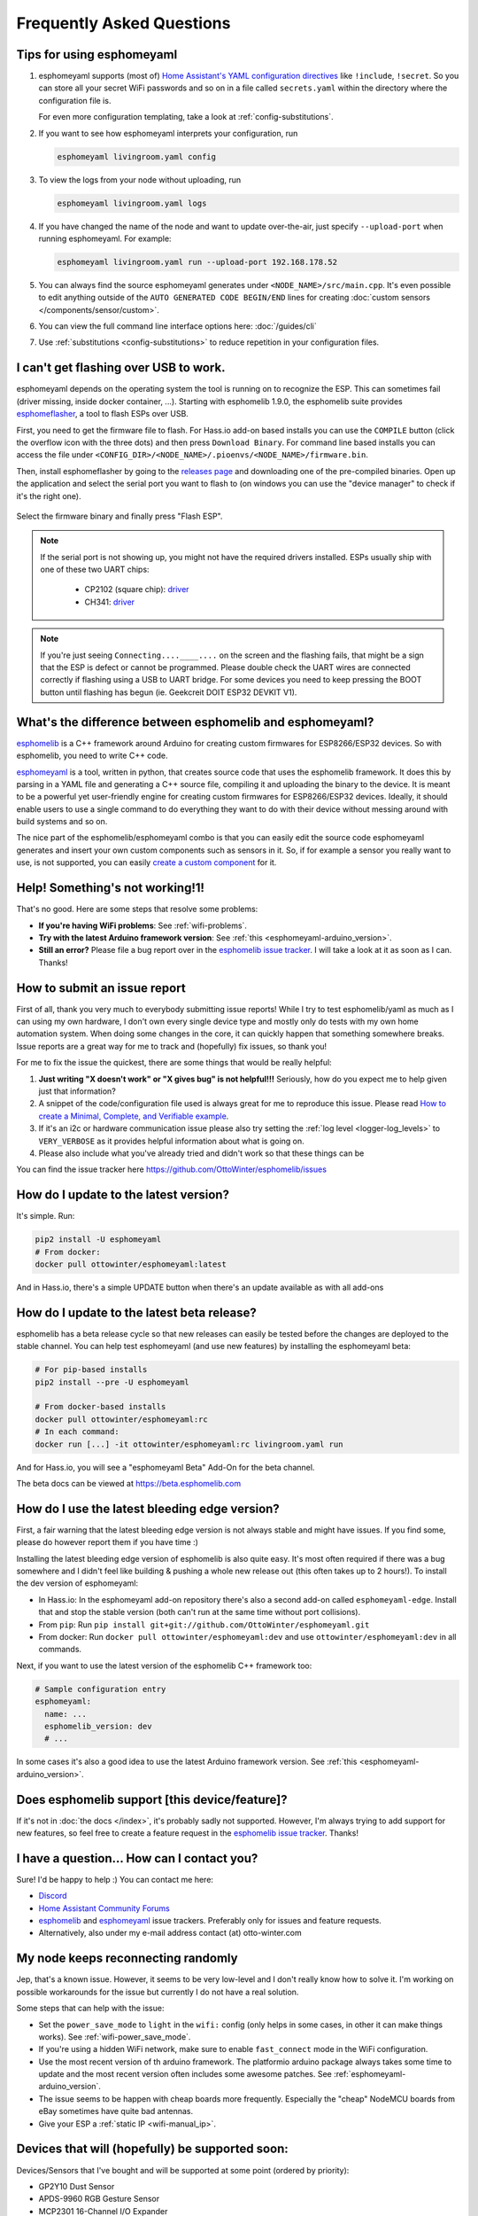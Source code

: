 Frequently Asked Questions
==========================

.. seo::
    :description: Frequently asked questions in esphomelib.
    :image: question_answer.png

Tips for using esphomeyaml
--------------------------

1. esphomeyaml supports (most of) `Home Assistant's YAML configuration directives <https://www.home-assistant.io/docs/configuration/splitting_configuration/>`__ like
   ``!include``, ``!secret``. So you can store all your secret WiFi passwords and so on
   in a file called ``secrets.yaml`` within the directory where the configuration file is.

   For even more configuration templating, take a look at :ref:`config-substitutions`.

2. If you want to see how esphomeyaml interprets your configuration, run

   .. code-block:: bash

       esphomeyaml livingroom.yaml config

3. To view the logs from your node without uploading, run

   .. code-block:: bash

       esphomeyaml livingroom.yaml logs

4. If you have changed the name of the node and want to update over-the-air, just specify
   ``--upload-port`` when running esphomeyaml. For example:

   .. code-block:: bash

       esphomeyaml livingroom.yaml run --upload-port 192.168.178.52

5. You can always find the source esphomeyaml generates under ``<NODE_NAME>/src/main.cpp``. It's even
   possible to edit anything outside of the ``AUTO GENERATED CODE BEGIN/END`` lines for creating
   :doc:`custom sensors </components/sensor/custom>`.

6. You can view the full command line interface options here: :doc:`/guides/cli`

7. Use :ref:`substitutions <config-substitutions>` to reduce repetition in your configuration files.

.. |secret| replace:: ``!secret``
.. _secret: https://www.home-assistant.io/docs/configuration/secrets/
.. |include| replace:: ``!include``
.. _include: https://www.home-assistant.io/docs/configuration/splitting_configuration/

.. _esphomeflasher:

I can't get flashing over USB to work.
--------------------------------------

esphomeyaml depends on the operating system the tool is running on to recognize
the ESP. This can sometimes fail (driver missing, inside docker container, ...).
Starting with esphomelib 1.9.0, the esphomelib suite provides
`esphomeflasher <https://github.com/OttoWinter/esphomeflasher>`__, a tool to flash ESPs over USB.

First, you need to get the firmware file to flash. For Hass.io add-on based installs you can
use the ``COMPILE`` button (click the overflow icon with the three dots) and then press
``Download Binary``. For command line based installs you can access the file under
``<CONFIG_DIR>/<NODE_NAME>/.pioenvs/<NODE_NAME>/firmware.bin``.

Then, install esphomeflasher by going to the `releases page <https://github.com/OttoWinter/esphomeflasher/releases>`__
and downloading one of the pre-compiled binaries. Open up the application and select the serial port
you want to flash to (on windows you can use the "device manager" to check if it's the right one).

.. figure:: images/esphomeflasher-ui.png
    :align: center
    :width: 80%

Select the firmware binary and finally press "Flash ESP".

.. note::

    If the serial port is not showing up, you might not have the required drivers installed.
    ESPs usually ship with one of these two UART chips:

     * CP2102 (square chip): `driver <https://www.silabs.com/products/development-tools/software/usb-to-uart-bridge-vcp-drivers>`__
     * CH341: `driver <https://github.com/nodemcu/nodemcu-devkit/tree/master/Drivers>`__

.. note::

    If you're just seeing ``Connecting....____....`` on the screen and the flashing fails, that might
    be a sign that the ESP is defect or cannot be programmed. Please double check the UART wires
    are connected correctly if flashing using a USB to UART bridge. For some devices you need to
    keep pressing the BOOT button until flashing has begun (ie. Geekcreit DOIT ESP32 DEVKIT V1).

What's the difference between esphomelib and esphomeyaml?
---------------------------------------------------------

`esphomelib <https://github.com/OttoWinter/esphomelib>`__ is a C++ framework
around Arduino for creating custom firmwares for ESP8266/ESP32 devices. So with
esphomelib, you need to write C++ code.

`esphomeyaml <https://github.com/OttoWinter/esphomeyaml>`__ is a tool, written in python,
that creates source code that uses the esphomelib framework. It does this by parsing in
a YAML file and generating a C++ source file, compiling it and uploading the binary to the
device. It is meant to be a powerful yet user-friendly engine for creating custom
firmwares for ESP8266/ESP32 devices. Ideally, it should enable users to use a single command
to do everything they want to do with their device without messing around with build systems and so on.

The nice part of the esphomelib/esphomeyaml combo is that you can easily edit the source code
esphomeyaml generates and insert your own custom components such as sensors in it. So, if for example
a sensor you really want to use, is not supported, you can easily `create a custom component
<https://github.com/OttoWinter/esphomelib/wiki/Custom-Sensor-Component>`__ for it.

Help! Something's not working!1!
--------------------------------

That's no good. Here are some steps that resolve some problems:

-  **If you're having WiFi problems**: See :ref:`wifi-problems`.
-  **Try with the latest Arduino framework version**: See :ref:`this <esphomeyaml-arduino_version>`.
-  **Still an error?** Please file a bug report over in the `esphomelib issue tracker <https://github.com/OttoWinter/esphomelib/issues>`__.
   I will take a look at it as soon as I can. Thanks!

.. _faq-bug_report:

How to submit an issue report
-----------------------------

First of all, thank you very much to everybody submitting issue reports! While I try to test esphomelib/yaml as much as
I can using my own hardware, I don't own every single device type and mostly only do tests with my own home automation
system. When doing some changes in the core, it can quickly happen that something somewhere breaks. Issue reports are a
great way for me to track and (hopefully) fix issues, so thank you!

For me to fix the issue the quickest, there are some things that would be really helpful:

1.  **Just writing "X doesn't work" or "X gives bug" is not helpful!!!** Seriously, how do you expect
    me to help given just that information?
2.  A snippet of the code/configuration file used is always great for me to reproduce this issue.
    Please read `How to create a Minimal, Complete, and Verifiable example <https://stackoverflow.com/help/mcve>`__.
3.  If it's an i2c or hardware communication issue please also try setting the
    :ref:`log level <logger-log_levels>` to ``VERY_VERBOSE`` as it provides helpful information
    about what is going on.
4.  Please also include what you've already tried and didn't work so that these things can
    be

You can find the issue tracker here https://github.com/OttoWinter/esphomelib/issues

How do I update to the latest version?
--------------------------------------

It's simple. Run:

.. code-block:: bash

    pip2 install -U esphomeyaml
    # From docker:
    docker pull ottowinter/esphomeyaml:latest

And in Hass.io, there's a simple UPDATE button when there's an update available as with all add-ons

.. _faq-beta:

How do I update to the latest beta release?
-------------------------------------------

esphomelib has a beta release cycle so that new releases can easily be tested before
the changes are deployed to the stable channel. You can help test esphomeyaml (and use new features)
by installing the esphomeyaml beta:

.. code-block:: bash

    # For pip-based installs
    pip2 install --pre -U esphomeyaml

    # From docker-based installs
    docker pull ottowinter/esphomeyaml:rc
    # In each command:
    docker run [...] -it ottowinter/esphomeyaml:rc livingroom.yaml run

And for Hass.io, you will see a "esphomeyaml Beta" Add-On for the beta channel.

The beta docs can be viewed at `https://beta.esphomelib.com <https://beta.esphomelib.com>`__

How do I use the latest bleeding edge version?
----------------------------------------------

First, a fair warning that the latest bleeding edge version is not always stable and might have issues.
If you find some, please do however report them if you have time :)

Installing the latest bleeding edge version of esphomelib is also quite easy. It's most often required
if there was a bug somewhere and I didn't feel like building & pushing a whole new release out (this often
takes up to 2 hours!). To install the dev version of esphomeyaml:

- In Hass.io: In the esphomeyaml add-on repository there's also a second add-on called ``esphomeyaml-edge``.
  Install that and stop the stable version (both can't run at the same time without port collisions).
- From ``pip``: Run ``pip install git+git://github.com/OttoWinter/esphomeyaml.git``
- From docker: Run ``docker pull ottowinter/esphomeyaml:dev`` and use ``ottowinter/esphomeyaml:dev`` in all
  commands.

Next, if you want to use the latest version of the esphomelib C++ framework too:

.. code-block:: yaml

    # Sample configuration entry
    esphomeyaml:
      name: ...
      esphomelib_version: dev
      # ...

In some cases it's also a good idea to use the latest Arduino framework version. See
:ref:`this <esphomeyaml-arduino_version>`.

Does esphomelib support [this device/feature]?
----------------------------------------------

If it's not in :doc:`the docs </index>`, it's probably sadly not
supported. However, I'm always trying to add support for new features, so feel free to create a feature
request in the `esphomelib issue tracker <https://github.com/OttoWinter/esphomelib/issues>`__. Thanks!

I have a question... How can I contact you?
-------------------------------------------

Sure! I'd be happy to help :) You can contact me here:

-  `Discord <https://discord.gg/KhAMKrd>`__
-  `Home Assistant Community Forums <https://community.home-assistant.io/t/esphomelib-library-to-greatly-simplify-home-assistant-integration-with-esp32/402452>`__
-  `esphomelib <https://github.com/OttoWinter/esphomelib/issues>`__ and
   `esphomeyaml <https://github.com/OttoWinter/esphomeyaml/issues>`__ issue trackers. Preferably only for issues and
   feature requests.
-  Alternatively, also under my e-mail address contact (at) otto-winter.com

.. _wifi-problems:

My node keeps reconnecting randomly
-----------------------------------

Jep, that's a known issue. However, it seems to be very low-level and I don't really know
how to solve it. I'm working on possible workarounds for the issue but currently I do
not have a real solution.

Some steps that can help with the issue:

-  Set the ``power_save_mode`` to ``light`` in the ``wifi:`` config (only helps in some cases,
   in other it can make things works). See :ref:`wifi-power_save_mode`.
-  If you're using a hidden WiFi network, make sure to enable ``fast_connect`` mode in the WiFi configuration.
-  Use the most recent version of th arduino framework. The platformio arduino package
   always takes some time to update and the most recent version often includes some awesome
   patches. See :ref:`esphomeyaml-arduino_version`.
-  The issue seems to be happen with cheap boards more frequently. Especially the "cheap" NodeMCU
   boards from eBay sometimes have quite bad antennas.
-  Give your ESP a :ref:`static IP <wifi-manual_ip>`.

Devices that will (hopefully) be supported soon:
------------------------------------------------

Devices/Sensors that I've bought and will be supported at some point (ordered by priority):

-  GP2Y10 Dust Sensor
-  APDS-9960 RGB Gesture Sensor
-  MCP2301 16-Channel I/O Expander
-  MLX90614 Infrared Thermometer
-  PCF8591 ADC
-  OV2640 Camera
-  L298N H-Bridge Motor Driver
-  A4988 Stepper Motor Driver

Other features that I'm working on:

-  Multiple WiFi Networks to connect to
-  Color Temperature for Lights
-  Cameras (probably through ArduCAM)

Anything missing? I'd be happy to chat about more integrations over on the `discord channel
<https://discord.gg/KhAMKrd>`__ - no guarantees that everything will be supported though!

I can't update using OTA because of to little space, now what?
--------------------------------------------------------------

If you are using ESP8266/Sonoff devices and you have many components enabled you will probably encounter this error during OTA update:

.. code::

  ERROR [esphomeyaml.espota] Bad Answer: ERR: ERROR[4]: Not Enough Space

This is because of the limited amount of flash memory available on these devices (often just 1M). The size of the firmware data that is created by esphomeyaml depends on the number of components enabled (eg: webserver, sensors, etc). Especially the webserver component is very large.

During an OTA update the new firmware data needs to be stored on the flash chip so it can be used to replace the old firmware. However it is possible the old firmware is taking up to much space so the new firmware won't fit next to it. This makes a normal OTA update impossible. Forcing you to choose between easy updates or components.

A possible solution is to disable (large) components like webserver so the size of the firmware data stays below a certain size.

If even this doesn't work or you like to have a lot of components enabled there is a workaround that might help you out so you can have your cake and eat it too. Using a two stage OTA update.

First we temporary 'remove' (comment out) all components from the ``yaml`` file, leaving only: ``esphomeyaml``, ``ota`` and ``wifi``, example:

.. code-block:: yaml

    esphomeyaml:
      name: sonoff_basic
      platform: espressif8266
      board: esp01_1m
      board_flash_mode: dout

    wifi:
      ssid: '***'
      password: '***'

    ota:

    # mqtt:
    #   broker: 'mqtt'
    #   username: ''
    #   password: ''
    #
    #
    # logger:
    #
    # switch:
    # ...

This will result in really small firmware data which has a high chance of fitting the remaining space on your device. After this OTA update has succeeded you are left with a device with no functionality except OTA. Now you can re-enable all components previously commented out and perform a 'normal' OTA update again.

Donations
---------

I invest a lot of time into this project, so if you like ESPHome and want to
support the project, donations are very welcome :)

You can donate to me via PayPal. Other donation options are being
explored. https://www.paypal.me/ottowinter

(Please do not donate for specific features as I cannot guarantee I will
be able to implement a feature because of complexity or other problems.)

See Also
--------

- :doc:`ESPHome index </index>`
- :doc:`contributing`
- :ghedit:`Edit`

.. disqus::
